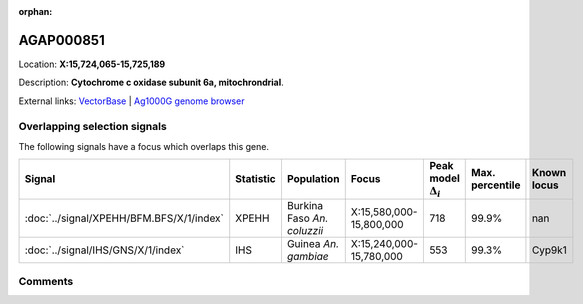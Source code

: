:orphan:



AGAP000851
==========

Location: **X:15,724,065-15,725,189**



Description: **Cytochrome c oxidase subunit 6a, mitochrondrial**.

External links:
`VectorBase <https://www.vectorbase.org/Anopheles_gambiae/Gene/Summary?g=AGAP000851>`_ |
`Ag1000G genome browser <https://www.malariagen.net/apps/ag1000g/phase1-AR3/index.html?genome_region=X:15724065-15725189#genomebrowser>`_





Overlapping selection signals
-----------------------------

The following signals have a focus which overlaps this gene.

.. cssclass:: table-hover
.. list-table::
    :widths: auto
    :header-rows: 1

    * - Signal
      - Statistic
      - Population
      - Focus
      - Peak model :math:`\Delta_{i}`
      - Max. percentile
      - Known locus
    * - :doc:`../signal/XPEHH/BFM.BFS/X/1/index`
      - XPEHH
      - Burkina Faso *An. coluzzii*
      - X:15,580,000-15,800,000
      - 718
      - 99.9%
      - nan
    * - :doc:`../signal/IHS/GNS/X/1/index`
      - IHS
      - Guinea *An. gambiae*
      - X:15,240,000-15,780,000
      - 553
      - 99.3%
      - Cyp9k1
    






Comments
--------


.. raw:: html

    <div id="disqus_thread"></div>
    <script>
    
    var disqus_config = function () {
        this.page.identifier = '/gene/AGAP000851';
    };
    
    (function() { // DON'T EDIT BELOW THIS LINE
    var d = document, s = d.createElement('script');
    s.src = 'https://agam-selection-atlas.disqus.com/embed.js';
    s.setAttribute('data-timestamp', +new Date());
    (d.head || d.body).appendChild(s);
    })();
    </script>
    <noscript>Please enable JavaScript to view the <a href="https://disqus.com/?ref_noscript">comments.</a></noscript>


